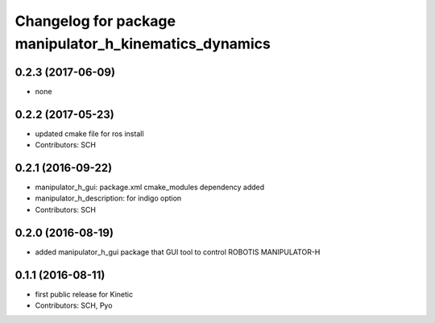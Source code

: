^^^^^^^^^^^^^^^^^^^^^^^^^^^^^^^^^^^^^^^^^^^^^^^^^^^^^^^
Changelog for package manipulator_h_kinematics_dynamics
^^^^^^^^^^^^^^^^^^^^^^^^^^^^^^^^^^^^^^^^^^^^^^^^^^^^^^^

0.2.3 (2017-06-09)
-----------
* none

0.2.2 (2017-05-23)
-----------
* updated cmake file for ros install
* Contributors: SCH

0.2.1 (2016-09-22)
-----------
* manipulator_h_gui: package.xml cmake_modules dependency added
* manipulator_h_description: for indigo option
* Contributors: SCH

0.2.0 (2016-08-19)
-------------------
* added manipulator_h_gui package that GUI tool to control ROBOTIS MANIPULATOR-H

0.1.1 (2016-08-11)
-------------------
* first public release for Kinetic
* Contributors: SCH, Pyo
